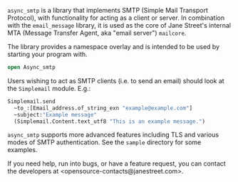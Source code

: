 ~async_smtp~ is a library that implements SMTP (Simple Mail Transport Protocol), with
functionality for acting as a client or server. In combination with the ~email_message~
library, it is used as the core of Jane Street's internal MTA (Message Transfer Agent, aka
"email server") ~mailcore~.

The library provides a namespace overlay and is intended to be used by starting your
program with.

#+BEGIN_SRC ocaml
open Async_smtp
#+END_SRC

Users wishing to act as SMTP clients (i.e. to send an email) should look at the
~Simplemail~ module. E.g.:

#+BEGIN_SRC ocaml
  Simplemail.send
    ~to_:[Email_address.of_string_exn "example@example.com"]
    ~subject:"Example message"
    (Simplemail.Content.text_utf8 "This is an example message.")
#+END_SRC

~async_smtp~ supports more advanced features including TLS and various modes of
SMTP authentication. See the ~sample~ directory for some examples.

If you need help, run into bugs, or have a feature request, you can contact the
developers at <opensource-contacts@janestreet.com>.
